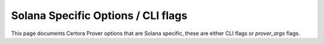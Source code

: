 Solana Specific Options / CLI flags
============

This page documents Certora Prover options that are Solana specific, these are either CLI flags or `prover_args` flags.

